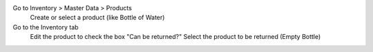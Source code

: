 
Go to Inventory > Master Data > Products
    Create or select a product (like Bottle of Water)
Go to the Inventory tab
    Edit the product to check the box "Can be returned?"
    Select the product to be returned (Empty Bottle)
